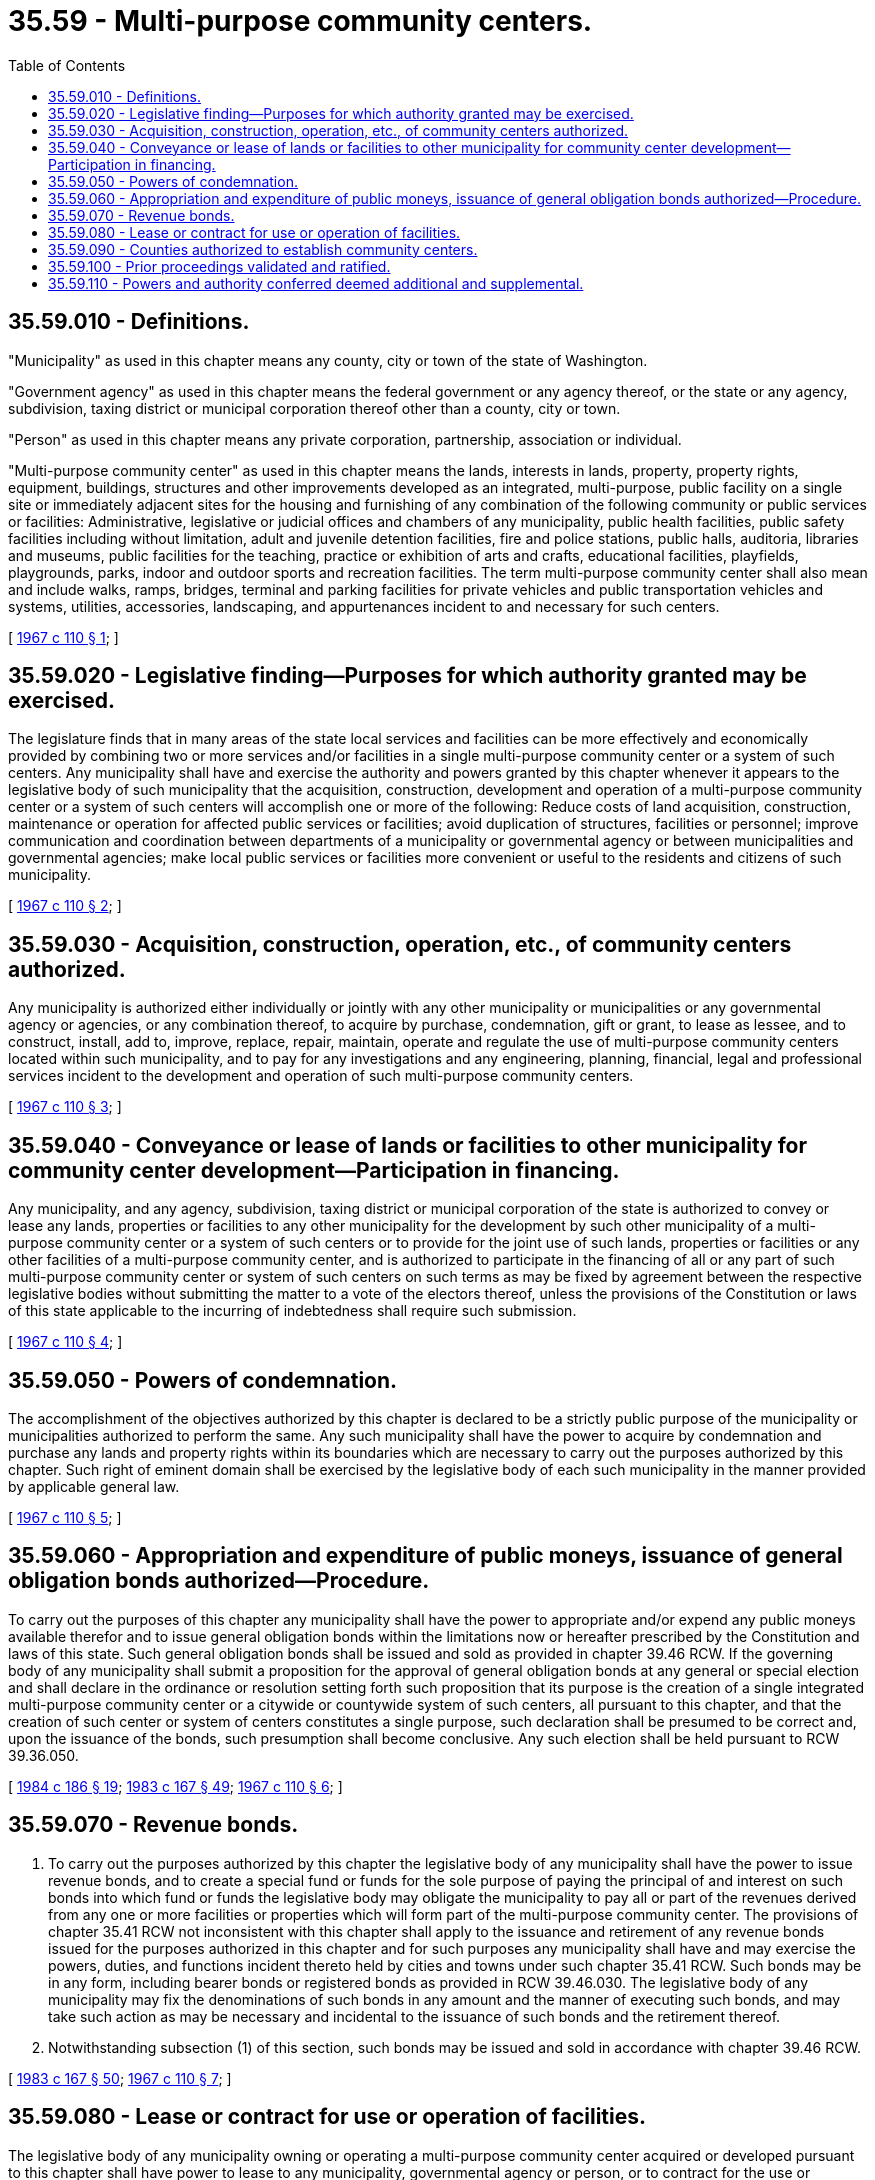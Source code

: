 = 35.59 - Multi-purpose community centers.
:toc:

== 35.59.010 - Definitions.
"Municipality" as used in this chapter means any county, city or town of the state of Washington.

"Government agency" as used in this chapter means the federal government or any agency thereof, or the state or any agency, subdivision, taxing district or municipal corporation thereof other than a county, city or town.

"Person" as used in this chapter means any private corporation, partnership, association or individual.

"Multi-purpose community center" as used in this chapter means the lands, interests in lands, property, property rights, equipment, buildings, structures and other improvements developed as an integrated, multi-purpose, public facility on a single site or immediately adjacent sites for the housing and furnishing of any combination of the following community or public services or facilities: Administrative, legislative or judicial offices and chambers of any municipality, public health facilities, public safety facilities including without limitation, adult and juvenile detention facilities, fire and police stations, public halls, auditoria, libraries and museums, public facilities for the teaching, practice or exhibition of arts and crafts, educational facilities, playfields, playgrounds, parks, indoor and outdoor sports and recreation facilities. The term multi-purpose community center shall also mean and include walks, ramps, bridges, terminal and parking facilities for private vehicles and public transportation vehicles and systems, utilities, accessories, landscaping, and appurtenances incident to and necessary for such centers.

[ http://leg.wa.gov/CodeReviser/documents/sessionlaw/1967c110.pdf?cite=1967%20c%20110%20§%201[1967 c 110 § 1]; ]

== 35.59.020 - Legislative finding—Purposes for which authority granted may be exercised.
The legislature finds that in many areas of the state local services and facilities can be more effectively and economically provided by combining two or more services and/or facilities in a single multi-purpose community center or a system of such centers. Any municipality shall have and exercise the authority and powers granted by this chapter whenever it appears to the legislative body of such municipality that the acquisition, construction, development and operation of a multi-purpose community center or a system of such centers will accomplish one or more of the following: Reduce costs of land acquisition, construction, maintenance or operation for affected public services or facilities; avoid duplication of structures, facilities or personnel; improve communication and coordination between departments of a municipality or governmental agency or between municipalities and governmental agencies; make local public services or facilities more convenient or useful to the residents and citizens of such municipality.

[ http://leg.wa.gov/CodeReviser/documents/sessionlaw/1967c110.pdf?cite=1967%20c%20110%20§%202[1967 c 110 § 2]; ]

== 35.59.030 - Acquisition, construction, operation, etc., of community centers authorized.
Any municipality is authorized either individually or jointly with any other municipality or municipalities or any governmental agency or agencies, or any combination thereof, to acquire by purchase, condemnation, gift or grant, to lease as lessee, and to construct, install, add to, improve, replace, repair, maintain, operate and regulate the use of multi-purpose community centers located within such municipality, and to pay for any investigations and any engineering, planning, financial, legal and professional services incident to the development and operation of such multi-purpose community centers.

[ http://leg.wa.gov/CodeReviser/documents/sessionlaw/1967c110.pdf?cite=1967%20c%20110%20§%203[1967 c 110 § 3]; ]

== 35.59.040 - Conveyance or lease of lands or facilities to other municipality for community center development—Participation in financing.
Any municipality, and any agency, subdivision, taxing district or municipal corporation of the state is authorized to convey or lease any lands, properties or facilities to any other municipality for the development by such other municipality of a multi-purpose community center or a system of such centers or to provide for the joint use of such lands, properties or facilities or any other facilities of a multi-purpose community center, and is authorized to participate in the financing of all or any part of such multi-purpose community center or system of such centers on such terms as may be fixed by agreement between the respective legislative bodies without submitting the matter to a vote of the electors thereof, unless the provisions of the Constitution or laws of this state applicable to the incurring of indebtedness shall require such submission.

[ http://leg.wa.gov/CodeReviser/documents/sessionlaw/1967c110.pdf?cite=1967%20c%20110%20§%204[1967 c 110 § 4]; ]

== 35.59.050 - Powers of condemnation.
The accomplishment of the objectives authorized by this chapter is declared to be a strictly public purpose of the municipality or municipalities authorized to perform the same. Any such municipality shall have the power to acquire by condemnation and purchase any lands and property rights within its boundaries which are necessary to carry out the purposes authorized by this chapter. Such right of eminent domain shall be exercised by the legislative body of each such municipality in the manner provided by applicable general law.

[ http://leg.wa.gov/CodeReviser/documents/sessionlaw/1967c110.pdf?cite=1967%20c%20110%20§%205[1967 c 110 § 5]; ]

== 35.59.060 - Appropriation and expenditure of public moneys, issuance of general obligation bonds authorized—Procedure.
To carry out the purposes of this chapter any municipality shall have the power to appropriate and/or expend any public moneys available therefor and to issue general obligation bonds within the limitations now or hereafter prescribed by the Constitution and laws of this state. Such general obligation bonds shall be issued and sold as provided in chapter 39.46 RCW. If the governing body of any municipality shall submit a proposition for the approval of general obligation bonds at any general or special election and shall declare in the ordinance or resolution setting forth such proposition that its purpose is the creation of a single integrated multi-purpose community center or a citywide or countywide system of such centers, all pursuant to this chapter, and that the creation of such center or system of centers constitutes a single purpose, such declaration shall be presumed to be correct and, upon the issuance of the bonds, such presumption shall become conclusive. Any such election shall be held pursuant to RCW 39.36.050.

[ http://leg.wa.gov/CodeReviser/documents/sessionlaw/1984c186.pdf?cite=1984%20c%20186%20§%2019[1984 c 186 § 19]; http://leg.wa.gov/CodeReviser/documents/sessionlaw/1983c167.pdf?cite=1983%20c%20167%20§%2049[1983 c 167 § 49]; http://leg.wa.gov/CodeReviser/documents/sessionlaw/1967c110.pdf?cite=1967%20c%20110%20§%206[1967 c 110 § 6]; ]

== 35.59.070 - Revenue bonds.
. To carry out the purposes authorized by this chapter the legislative body of any municipality shall have the power to issue revenue bonds, and to create a special fund or funds for the sole purpose of paying the principal of and interest on such bonds into which fund or funds the legislative body may obligate the municipality to pay all or part of the revenues derived from any one or more facilities or properties which will form part of the multi-purpose community center. The provisions of chapter 35.41 RCW not inconsistent with this chapter shall apply to the issuance and retirement of any revenue bonds issued for the purposes authorized in this chapter and for such purposes any municipality shall have and may exercise the powers, duties, and functions incident thereto held by cities and towns under such chapter 35.41 RCW. Such bonds may be in any form, including bearer bonds or registered bonds as provided in RCW 39.46.030. The legislative body of any municipality may fix the denominations of such bonds in any amount and the manner of executing such bonds, and may take such action as may be necessary and incidental to the issuance of such bonds and the retirement thereof.

. Notwithstanding subsection (1) of this section, such bonds may be issued and sold in accordance with chapter 39.46 RCW.

[ http://leg.wa.gov/CodeReviser/documents/sessionlaw/1983c167.pdf?cite=1983%20c%20167%20§%2050[1983 c 167 § 50]; http://leg.wa.gov/CodeReviser/documents/sessionlaw/1967c110.pdf?cite=1967%20c%20110%20§%207[1967 c 110 § 7]; ]

== 35.59.080 - Lease or contract for use or operation of facilities.
The legislative body of any municipality owning or operating a multi-purpose community center acquired or developed pursuant to this chapter shall have power to lease to any municipality, governmental agency or person, or to contract for the use or operation by any municipality, governmental agency or person, of all or any part of the multi-purpose community center facilities authorized by this chapter, for such period and under such terms and conditions and upon such rentals, fees and charges as such legislative body may determine, and may pledge all or any portion of such rentals, fees and charges and any other revenue derived from the ownership and/or operation of any facilities of a multi-purpose community center to pay and to secure the payment of general obligation bonds and/or revenue bonds of such municipality issued for multi-purpose community center purposes.

[ http://leg.wa.gov/CodeReviser/documents/sessionlaw/1967c110.pdf?cite=1967%20c%20110%20§%208[1967 c 110 § 8]; ]

== 35.59.090 - Counties authorized to establish community centers.
Counties may establish multi-purpose community centers, pursuant to this chapter, in unincorporated areas and/or within cities or towns: PROVIDED, That no such center shall be located in any city or town without the prior consent of the legislative body of such city or town.

[ http://leg.wa.gov/CodeReviser/documents/sessionlaw/1967c110.pdf?cite=1967%20c%20110%20§%209[1967 c 110 § 9]; ]

== 35.59.100 - Prior proceedings validated and ratified.
All proceedings which have been taken prior to the date this chapter takes effect for the purpose of financing or aiding in the financing of any work, undertaking or project authorized in this chapter by any municipality, including all proceedings for the authorization and issuance of bonds and for the sale, execution and delivery thereof, are hereby validated, ratified, approved and confirmed, notwithstanding any lack of power (other than constitutional) of such municipality or the legislative body or officers thereof to authorize and issue such bonds, or to sell, execute, or deliver the same and notwithstanding any defects or irregularities (other than constitutional) in such proceedings.

[ http://leg.wa.gov/CodeReviser/documents/sessionlaw/1967c110.pdf?cite=1967%20c%20110%20§%2010[1967 c 110 § 10]; ]

== 35.59.110 - Powers and authority conferred deemed additional and supplemental.
The powers and authority conferred upon municipalities under the provisions of this chapter, shall be construed as in addition and supplemental to powers or authority conferred by any other law, and nothing contained herein shall be construed as limiting any other powers or authority of such municipalities.

[ http://leg.wa.gov/CodeReviser/documents/sessionlaw/1967c110.pdf?cite=1967%20c%20110%20§%2011[1967 c 110 § 11]; ]

